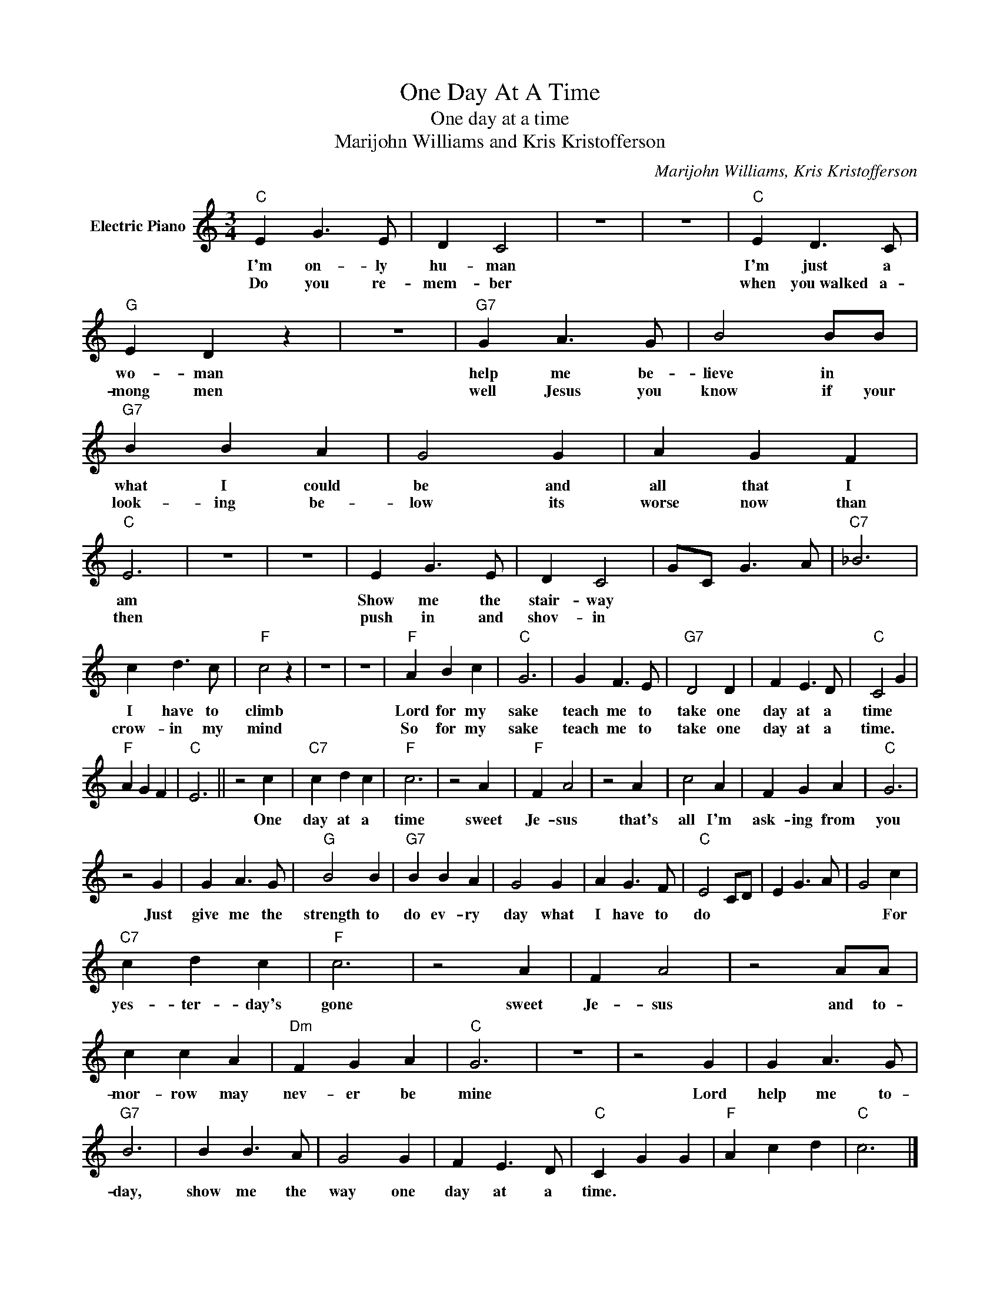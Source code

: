 X:1
T:One Day At A Time
T:One day at a time
T:Marijohn Williams and Kris Kristofferson
C:Marijohn Williams, Kris Kristofferson
Z:All Rights Reserved
L:1/4
M:3/4
K:C
V:1 treble nm="Electric Piano"
%%MIDI program 4
V:1
"C" E G3/2 E/ | D C2 | z3 | z3 |"C" E D3/2 C/ |"G" E D z | z3 |"G7" G A3/2 G/ | B2 B/B/ | %9
w: I'm on- ly|hu- man|||I'm just a|wo- man||help me be-|lieve in *|
w: Do you re-|mem- ber|||when you~walked a-|mong men||well Jesus you|know if your|
"G7" B B A | G2 G | A G F |"C" E3 | z3 | z3 | E G3/2 E/ | D C2 | G/C/ G3/2 A/ |"C7" _B3 | %19
w: what I could|be and|all that I|am|||Show me the|stair- way|||
w: look- ing be-|low its|worse now than|then|||push in and|shov- in|||
 c d3/2 c/ |"F" c2 z | z3 | z3 |"F" A B c |"C" G3 | G F3/2 E/ |"G7" D2 D | F E3/2 D/ |"C" C2 G | %29
w: I have to|climb|||Lord for my|sake|teach me to|take one|day at a|time *|
w: crow- in my|mind|||So for my|sake|teach me to|take one|day at a|time. *|
"F" A G F |"C" E3 || z2 c |"C7" c d c |"F" c3 | z2 A |"F" F A2 | z2 A | c2 A | F G A |"C" G3 | %40
w: ||One|day at a|time|sweet|Je- sus|that's|all I'm|ask- ing from|you|
w: |||||||||||
 z2 G | G A3/2 G/ |"G" B2 B |"G7" B B A | G2 G | A G3/2 F/ |"C" E2 C/D/ | E G3/2 A/ | G2 c | %49
w: Just|give me the|strength to|do ev- ry|day what|I have to|do * *||* For|
w: |||||||||
"C7" c d c |"F" c3 | z2 A | F A2 | z2 A/A/ | c c A |"Dm" F G A |"C" G3 | z3 | z2 G | G A3/2 G/ | %60
w: yes- ter- day's|gone|sweet|Je- sus|and to-|mor- row may|nev- er be|mine||Lord|help me to-|
w: |||||||||||
"G7" B3 | B B3/2 A/ | G2 G | F E3/2 D/ |"C" C G G |"F" A c d |"C" c3 |] %67
w: day,|show me the|way one|day at a|time. * *|||
w: |||||||

